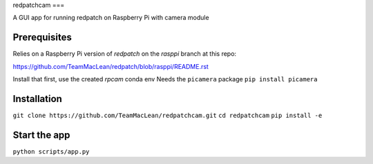 redpatchcam
===

A GUI app for running redpatch on Raspberry Pi with camera module

Prerequisites
=============

Relies on a Raspberry Pi version of `redpatch` on the `rasppi` branch at this repo:

https://github.com/TeamMacLean/redpatch/blob/rasppi/README.rst

Install that first, use the created `rpcam` conda env
Needs the ``picamera`` package ``pip install picamera``


Installation
============

``git clone https://github.com/TeamMacLean/redpatchcam.git``
``cd redpatchcam``
``pip install -e``

Start the app
=============

``python scripts/app.py`` 
